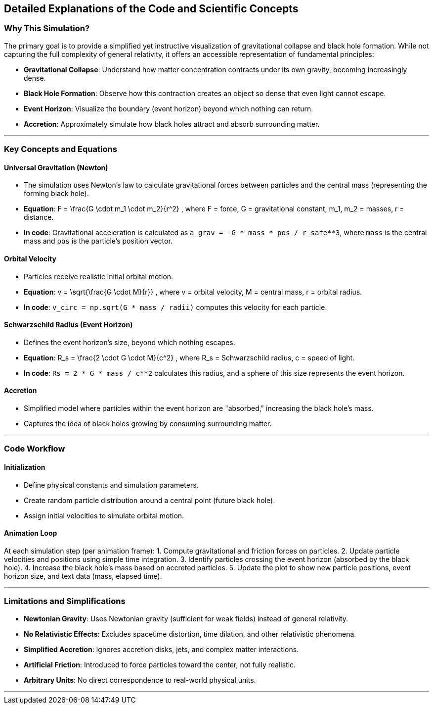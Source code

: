 ## Detailed Explanations of the Code and Scientific Concepts  

### Why This Simulation?  
The primary goal is to provide a simplified yet instructive visualization of gravitational collapse and black hole formation. While not capturing the full complexity of general relativity, it offers an accessible representation of fundamental principles:  

- **Gravitational Collapse**: Understand how matter concentration contracts under its own gravity, becoming increasingly dense.  
- **Black Hole Formation**: Observe how this contraction creates an object so dense that even light cannot escape.  
- **Event Horizon**: Visualize the boundary (event horizon) beyond which nothing can return.  
- **Accretion**: Approximately simulate how black holes attract and absorb surrounding matter.  

---

### Key Concepts and Equations  

#### **Universal Gravitation (Newton)**  
- The simulation uses Newton's law to calculate gravitational forces between particles and the central mass (representing the forming black hole).  
- **Equation**: $$ F = \frac{G \cdot m_1 \cdot m_2}{r^2} $$, where $$ F $$ = force, $$ G $$ = gravitational constant, $$ m_1, m_2 $$ = masses, $$ r $$ = distance.  
- **In code**: Gravitational acceleration is calculated as `a_grav = -G * mass * pos / r_safe**3`, where `mass` is the central mass and `pos` is the particle's position vector.  

#### **Orbital Velocity**  
- Particles receive realistic initial orbital motion.  
- **Equation**: $$ v = \sqrt{\frac{G \cdot M}{r}} $$, where $$ v $$ = orbital velocity, $$ M $$ = central mass, $$ r $$ = orbital radius.  
- **In code**: `v_circ = np.sqrt(G * mass / radii)` computes this velocity for each particle.  

#### **Schwarzschild Radius (Event Horizon)**  
- Defines the event horizon's size, beyond which nothing escapes.  
- **Equation**: $$ R_s = \frac{2 \cdot G \cdot M}{c^2} $$, where $$ R_s $$ = Schwarzschild radius, $$ c $$ = speed of light.  
- **In code**: `Rs = 2 * G * mass / c**2` calculates this radius, and a sphere of this size represents the event horizon.  

#### **Accretion**  
- Simplified model where particles within the event horizon are "absorbed," increasing the black hole's mass.  
- Captures the idea of black holes growing by consuming surrounding matter.  

---

### Code Workflow  

#### **Initialization**  
- Define physical constants and simulation parameters.  
- Create random particle distribution around a central point (future black hole).  
- Assign initial velocities to simulate orbital motion.  

#### **Animation Loop**  
At each simulation step (per animation frame):  
1. Compute gravitational and friction forces on particles.  
2. Update particle velocities and positions using simple time integration.  
3. Identify particles crossing the event horizon (absorbed by the black hole).  
4. Increase the black hole's mass based on accreted particles.  
5. Update the plot to show new particle positions, event horizon size, and text data (mass, elapsed time).  

---

### Limitations and Simplifications  
- **Newtonian Gravity**: Uses Newtonian gravity (sufficient for weak fields) instead of general relativity.  
- **No Relativistic Effects**: Excludes spacetime distortion, time dilation, and other relativistic phenomena.  
- **Simplified Accretion**: Ignores accretion disks, jets, and complex matter interactions.  
- **Artificial Friction**: Introduced to force particles toward the center, not fully realistic.  
- **Arbitrary Units**: No direct correspondence to real-world physical units.  

---

